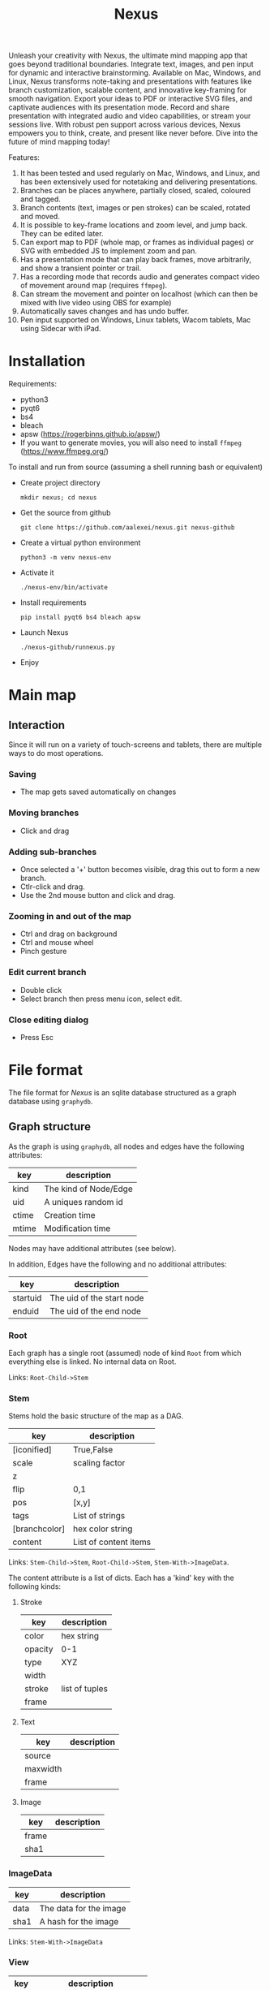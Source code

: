 #+TITLE: Nexus

Unleash your creativity with Nexus, the ultimate mind mapping app that goes beyond traditional boundaries. Integrate text, images, and pen input for dynamic and interactive brainstorming. Available on Mac, Windows, and Linux, Nexus transforms note-taking and presentations with features like branch customization, scalable content, and innovative key-framing for smooth navigation. Export your ideas to PDF or interactive SVG files, and captivate audiences with its presentation mode. Record and share presentation with integrated audio and video capabilities, or stream your sessions live. With robust pen support across various devices, Nexus empowers you to think, create, and present like never before. Dive into the future of mind mapping today!

Features:
1. It has been tested and used regularly on Mac, Windows, and Linux, and has been extensively used for notetaking and delivering presentations.
1. Branches can be places anywhere, partially closed, scaled, coloured and tagged.
1. Branch contents (text, images or pen strokes) can be scaled, rotated and moved.
1. It is possible to key-frame locations and zoom level, and jump back. They can be edited later.
1. Can export map to PDF (whole map, or frames as individual pages) or SVG with embedded JS to implement zoom and pan.
1. Has a presentation mode that can play back frames, move arbitrarily, and show a transient pointer or trail.
1. Has a recording mode that records audio and generates compact video of movement around map (requires ~ffmpeg~).
1. Can stream the movement and pointer on localhost (which can then be mixed with live video using OBS for example)
1. Automatically saves changes and has undo buffer.
1. Pen input supported on Windows, Linux tablets, Wacom tablets, Mac using Sidecar with iPad.

* Installation

Requirements:
- python3
- pyqt6
- bs4
- bleach
- apsw (https://rogerbinns.github.io/apsw/)
- If you want to generate movies, you will also need to install ~ffmpeg~ (https://www.ffmpeg.org/)

To install and run from source (assuming a shell running bash or equivalent)
- Create project directory
  : mkdir nexus; cd nexus
- Get the source from github
  : git clone https://github.com/aalexei/nexus.git nexus-github
- Create a virtual python environment
  : python3 -m venv nexus-env
- Activate it
  : ./nexus-env/bin/activate
- Install requirements
  : pip install pyqt6 bs4 bleach apsw
- Launch Nexus
  : ./nexus-github/runnexus.py
- Enjoy

* Main map
** Interaction

Since it will run on a variety of touch-screens and tablets, there are multiple ways to do most operations.

*** Saving

- The map gets saved automatically on changes

*** Moving branches

- Click and drag
*** Adding sub-branches

- Once selected a '+' button becomes visible, drag this out to form a new branch.
- Ctlr-click and drag.
- Use the 2nd mouse button and click and drag.

*** Zooming in and out of the map

- Ctrl and drag on background
- Ctrl and mouse wheel
- Pinch gesture

*** Edit current branch

- Double click
- Select branch then press menu icon, select edit.

*** Close editing dialog

- Press Esc

* File format

The file format for /Nexus/ is an sqlite database structured as a graph database using ~graphydb~.

** Graph structure

    # CONNECTIONS
    # View -Transition-> View

As the graph is using ~graphydb~, all nodes and edges  have the following attributes:

| key   | description           |
|-------+-----------------------|
| kind  | The kind of Node/Edge |
| uid   | A uniques random id   |
| ctime | Creation time         |
| mtime | Modification time     |

Nodes may have additional attributes (see below).

In addition, Edges have the following and no additional attributes:

| key      | description               |
|----------+---------------------------|
| startuid | The uid of the start node |
| enduid   | The uid of the end node   |


*** Root

Each graph has a single root (assumed) node of kind ~Root~ from which everything
else is linked. No internal data on Root.

Links: ~Root-Child->Stem~

*** Stem

Stems hold the basic structure of the map as a DAG.

| key           | description           |
|---------------+-----------------------|
| [iconified]   | True,False            |
| scale         | scaling factor        |
| z             |                       |
| flip          | 0,1                   |
| pos           | [x,y]                 |
| tags          | List of strings       |
| [branchcolor] | hex color string      |
| content       | List of content items |

Links: ~Stem-Child->Stem~, ~Root-Child->Stem~, ~Stem-With->ImageData~.

The content attribute is a list of dicts. Each has a 'kind' key with the following kinds:

**** Stroke

| key     | description    |
|---------+----------------|
| color   | hex string     |
| opacity | 0-1            |
| type    | XYZ            |
| width   |                |
| stroke  | list of tuples |
| frame   |                |

**** Text

| key      | description |
|----------+-------------|
| source   |             |
| maxwidth |             |
| frame    |             |

**** Image

| key   | description |
|-------+-------------|
| frame |             |
| sha1  |             |

*** ImageData

| key  | description            |
|------+------------------------|
| data | The data for the image |
| sha1 | A hash for the image   |

Links: ~Stem-With->ImageData~

*** View

| key   | description                 |
|-------+-----------------------------|
| left  | The mid-left point of view  |
| right | The mid-right point of view |

Links: ~View-Transition->View~

By encoding the left and right points, the view position, scale, rotation can be encoded in a way that handles displaying on different aspect ratios in a predictable manner.

* Copy format

The copy format that is used internally is a cut-down version of the nodes and content json data.
UIDs are not stored, neither are local fields beginning with underscore '_'
Child Stems are nested in 'children' list.
Any linked ImageData nodes are added to 'images' dict under their sha1 hashes

N.B. UIDs should be regenerated anyway on paste so no point in storing

#+begin_src python
{
  'nodes': [
      {'kind':'Stem', 'content':[...], 'children':[ {'kind':'Stem',...}, {'kind':'Stem',...} ]},
  ],
  'images':{
      'sha1':{'kind':'ImageData',...},
  }
}
#+end_src
